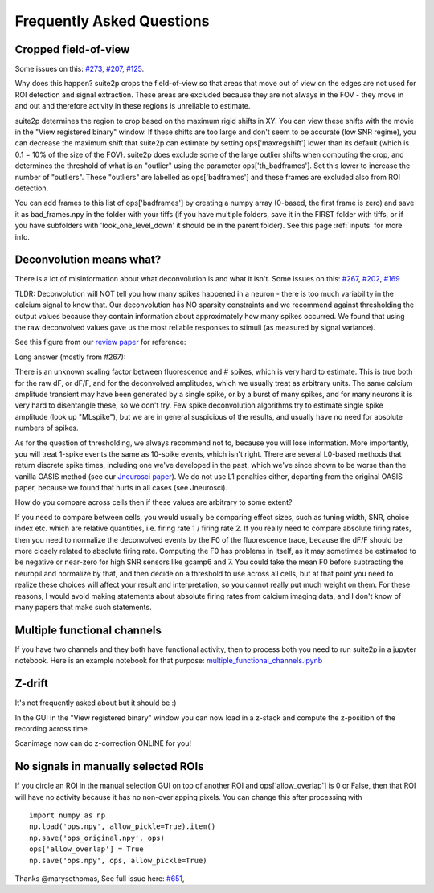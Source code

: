 Frequently Asked Questions
--------------------------

Cropped field-of-view
~~~~~~~~~~~~~~~~~~~~~

Some issues on this: `#273 <https://github.com/MouseLand/suite2p/issues/273>`_, 
`#207 <https://github.com/MouseLand/suite2p/issues/207>`_,
`#125 <https://github.com/MouseLand/suite2p/issues/125>`_.

Why does this happen? suite2p crops the field-of-view so that areas that move out of
view on the edges are not used for ROI detection and signal extraction. These areas are
excluded because they are not always in the FOV - they move in and out and therefore 
activity in these regions is unreliable to estimate. 

suite2p determines the region to crop based on the maximum rigid shifts in XY. You can view
these shifts with the movie in the "View registered binary" window. If these shifts are too large
and don't seem to be accurate (low SNR regime), you can decrease the maximum shift that suite2p can 
estimate by setting ops['maxregshift'] lower than its default (which is 0.1 = 10% of the size of the FOV).
suite2p does exclude some of the large outlier shifts when computing the crop, and determines the threshold
of what is an "outlier" using the parameter ops['th_badframes']. Set this lower to increase the number of
"outliers". These "outliers" are labelled as ops['badframes'] and these frames are excluded also from ROI detection.

You can add frames to this list of ops['badframes'] by creating 
a numpy array (0-based, the first frame is zero) and save it as bad_frames.npy in the folder 
with your tiffs (if you have multiple folders, save it in the FIRST folder with tiffs, 
or if you have subfolders with 'look_one_level_down' it should be in the parent folder).
See this page :ref:`inputs`
for more info.

Deconvolution means what?
~~~~~~~~~~~~~~~~~~~~~~~~~

There is a lot of misinformation about what deconvolution is and what it isn't. Some issues on this:
`#267 <https://github.com/MouseLand/suite2p/issues/267>`_,
`#202 <https://github.com/MouseLand/suite2p/issues/202>`_,
`#169 <https://github.com/MouseLand/suite2p/issues/169>`_ 

TLDR: Deconvolution will NOT tell you how many spikes happened in a neuron - there is too much 
variability in the calcium signal to know that. Our deconvolution has NO sparsity constraints 
and we recommend against thresholding the output values because they contain information about 
approximately how many spikes occurred. We found that using the raw deconvolved values gave us
the most reliable responses to stimuli (as measured by signal variance).

See this figure from our `review paper <https://www.sciencedirect.com/science/article/pii/S0959438818300977>`_ for reference:

.. image:: _static/fig4_review.png
   :width: 600


Long answer (mostly from #267): 

There is an unknown scaling factor between fluorescence and # spikes, which is very hard to estimate. 
This is true both for the raw dF, or dF/F, and for the deconvolved amplitudes, which we usually treat
as arbitrary units. The same calcium amplitude transient may have been generated by a single spike,
or by a burst of many spikes, and for many neurons it is very hard to disentangle these, so we don't
try. Few spike deconvolution algorithms try to estimate single spike amplitude (look up "MLspike"), 
but we are in general suspicious of the results, and usually have no need for absolute numbers of 
spikes. 

As for the question of thresholding, we always recommend not to, because you will lose information. 
More importantly, you will treat 1-spike events the same as 10-spike events, which isn't right. 
There are several L0-based methods that return discrete spike times, including one we've developed 
in the past, which we've since shown to be worse than the vanilla OASIS method 
(see our `Jneurosci paper <https://www.jneurosci.org/content/38/37/7976.abstract>`_). 
We do not use L1 penalties either, departing from the original OASIS paper, because we 
found that hurts in all cases (see Jneurosci).  

How do you compare across cells then if these values are arbitrary to some extent?

If you need to compare between cells, you would usually be comparing effect sizes, 
such as tuning width, SNR, choice index etc. which are relative quantities, i.e. 
firing rate 1 / firing rate 2. If you really need to compare absolute firing rates, 
then you need to normalize the deconvolved events by the F0 of the fluorescence trace, 
because the dF/F should be more closely related to absolute firing rate. Computing the 
F0 has problems in itself, as it may sometimes be estimated to be negative or near-zero 
for high SNR sensors like gcamp6 and 7. You could take the mean F0 before subtracting the 
neuropil and normalize by that, and then decide on a threshold to use across all cells, 
but at that point you need to realize these choices will affect your result and 
interpretation, so you cannot really put much weight on them. For these reasons, I would 
avoid making statements about absolute firing rates from calcium imaging data, and I don't 
know of many papers that make such statements. 


Multiple functional channels
~~~~~~~~~~~~~~~~~~~~~~~~~~~~

If you have two channels and they both have functional activity, then to 
process both you need to run suite2p in a jupyter notebook. Here is an example
notebook for that purpose: `multiple_functional_channels.ipynb <https://github.com/MouseLand/suite2p/blob/master/jupyter/multiple_functional_channels.ipynb>`_

Z-drift
~~~~~~~

It's not frequently asked about but it should be :) 

In the GUI in the "View registered binary" window you can now load in a z-stack 
and compute the z-position of the recording across time.

Scanimage now can do z-correction ONLINE for you!

.. image:: _static/scanimage.png
   :width: 600

No signals in manually selected ROIs 
~~~~~~~~~~~~~~~~~~~~~~~~~~~~~~~~~~~~~~~~~~~

If you circle an ROI in the manual selection GUI on top of another ROI and ops['allow_overlap'] is 0 or False,
then that ROI will have no activity because it has no non-overlapping pixels. You can change this after processing with 

::
 
   import numpy as np
   np.load('ops.npy', allow_pickle=True).item()
   np.save('ops_original.npy', ops)
   ops['allow_overlap'] = True
   np.save('ops.npy', ops, allow_pickle=True)

Thanks @marysethomas, See full issue here: `#651 <https://github.com/MouseLand/suite2p/issues/651>`_,